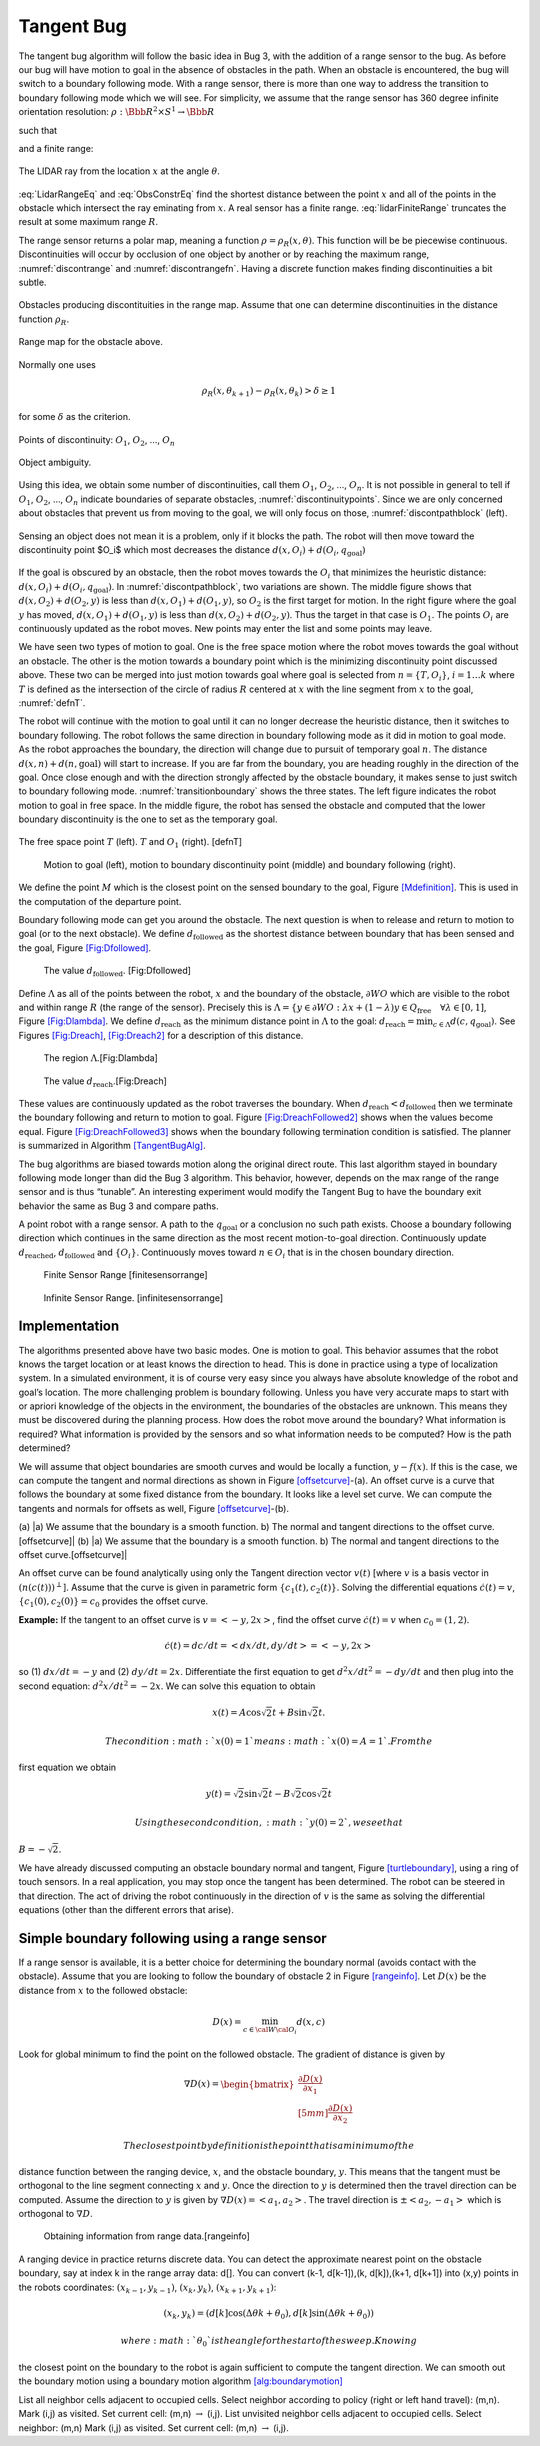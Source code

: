 Tangent Bug
-----------

The tangent bug algorithm will follow the basic idea in Bug 3, with the
addition of a range sensor to the bug. As before our bug will have
motion to goal in the absence of obstacles in the path. When an obstacle
is encountered, the bug will switch to a boundary following mode. With a
range sensor, there is more than one way to address the transition to
boundary following mode which we will see. For simplicity, we assume
that the range sensor has 360 degree infinite orientation resolution:
:math:`\rho:  \Bbb R^2 \times S^1 \to \Bbb R`

.. math:: \rho (x,\theta) = \min_{\lambda\in [0,\infty]} d(x,x+\lambda [\cos\theta , \sin\theta ]^T),
   :label: LidarRangeEq

such that

.. math:: \quad x+\lambda [\cos\theta , \sin\theta ]^T \in \bigcup_i {\cal W}{\cal O}_i
   :label: ObsConstrEq

and a finite range:

.. math::
   :label: lidarFiniteRange

   \rho_R(x,\theta) = \left\{ \begin{array}{ll} \rho(x,\theta), & \text{ if } \rho(x,\theta) < R \\
                                 \infty, & \text{ otherwise}.
                                \end{array}\right.

.. _`Fig:lidar_ray`:
.. figure:: PlanningFigures/lidar_ray.*
   :width: 50%
   :align: center

   The LIDAR ray from the location :math:`x` at the angle :math:`\theta`.

:eq:`LidarRangeEq` and
:eq:`ObsConstrEq` find the shortest distance
between the point :math:`x` and all of the points in the obstacle which
intersect the ray eminating from :math:`x`. A real sensor has a finite
range. :eq:`lidarFiniteRange` truncates
the result at some maximum range :math:`R`.

The range sensor returns a polar map, meaning a function
:math:`\rho = \rho_R(x,\theta)`. This function will be be piecewise
continuous. Discontinuities will occur by occlusion of one object by
another or by reaching the maximum range,
:numref:`discontrange` and :numref:`discontrangefn`. Having a discrete function
makes finding discontinuities a bit subtle.


.. _`discontrange`:
.. figure:: PlanningFigures/range.*
   :width: 40%
   :align: center

   Obstacles producing discontituities in the range map. Assume that one
   can determine discontinuities in the distance function
   :math:`\rho_R`.

.. _`discontrangefn`:
.. figure:: PlanningFigures/rangefunction.*
   :width: 50%
   :align: center

   Range map for the obstacle above.


Normally one uses

.. math:: \rho_R(x,\theta_{k+1}) - \rho_R(x,\theta_k) > \delta \geq 1

for some :math:`\delta` as the criterion.

.. _`discontinuitypoints`:
.. figure:: PlanningFigures/discont.*
   :width: 35%
   :align: center

   Points of discontinuity: :math:`O_1`, :math:`O_2`, ..., :math:`O_n`

.. _`discontinuitypoints_b`:
.. figure:: PlanningFigures/singleVSdouble.*
   :width: 80%
   :align: center

   Object ambiguity.



Using this idea, we obtain some number of discontinuities, call them
:math:`O_1`, :math:`O_2`, ..., :math:`O_n`. It is not possible in
general to tell if :math:`O_1`, :math:`O_2`, ..., :math:`O_n` indicate
boundaries of separate obstacles,
:numref:`discontinuitypoints`. Since we are
only concerned about obstacles that prevent us from moving to the goal,
we will only focus on those,
:numref:`discontpathblock` (left).


.. _`discontpathblock`:
.. figure:: PlanningFigures/discont2.*
   :width: 80%
   :align: center

   Sensing an object does not mean it is  a problem, only if it blocks the path.
   The robot will then move toward the discontinuity point $O_i$ which most decreases the distance
   :math:`d(x, O_i) + d(O_i,q_{\text{goal}})`


If the goal is obscured by an obstacle, then the robot moves towards the
:math:`O_i` that minimizes the heuristic distance:
:math:`d(x, O_i) + d(O_i,q_{\text{goal}})`. In
:numref:`discontpathblock`, two variations are
shown. The middle figure shows that :math:`d(x,O_2) + d(O_2,y)` is less
than :math:`d(x,O_1) + d(O_1,y)`, so :math:`O_2` is the first target for
motion. In the right figure where the goal :math:`y` has moved,
:math:`d(x,O_1) + d(O_1,y)` is less than :math:`d(x,O_2) + d(O_2,y)`.
Thus the target in that case is :math:`O_1`. The points :math:`O_i` are
continuously updated as the robot moves. New points may enter the list
and some points may leave.

We have seen two types of motion to goal. One is the free space motion
where the robot moves towards the goal without an obstacle. The other is
the motion towards a boundary point which is the minimizing
discontinuity point discussed above. These two can be merged into just
motion towards goal where goal is selected from :math:`n = \{ T, O_i\}`,
:math:`i=1 \dots k` where :math:`T` is defined as the intersection of
the circle of radius :math:`R` centered at :math:`x` with the line
segment from :math:`x` to the goal, :numref:`defnT`.

The robot will continue with the motion to goal until it can no longer
decrease the heuristic distance, then it switches to boundary following.
The robot follows the same direction in boundary following mode as it
did in motion to goal mode. As the robot approaches the boundary, the
direction will change due to pursuit of temporary goal :math:`n`. The
distance :math:`d(x,n)+d(n,\text{goal})` will start to increase. If you
are far from the boundary, you are heading roughly in the direction of
the goal. Once close enough and with the direction strongly affected by
the obstacle boundary, it makes sense to just switch to boundary
following mode. :numref:`transitionboundary`
shows the three states. The left figure indicates the robot motion to
goal in free space. In the middle figure, the robot has sensed the
obstacle and computed that the lower boundary discontinuity is the one
to set as the temporary goal.

.. _`defnT`:
.. figure:: PlanningFigures/defnT.*
   :width: 50%
   :align: center

   The free space point :math:`T` (left). :math:`T` and :math:`O_1`
   (right). [defnT]


.. _`transitionboundary`:
.. figure:: PlanningFigures/discont4.*
   :width: 50%

   Motion to goal (left), motion to boundary discontinuity point
   (middle) and boundary following (right). 

We define the point :math:`M` which is the closest point on the sensed
boundary to the goal, Figure \ `[Mdefinition] <#Mdefinition>`__. This is
used in the computation of the departure point.

.. raw:: latex

   \centering

.. figure:: path/discont3
   :alt: M - the closest point on the sensed boundary to the goal. Can
   be one of the discontinuity points from the ranger or simply a
   boundary point. [Mdefinition]

   M - the closest point on the sensed boundary to the goal. Can be one
   of the discontinuity points from the ranger or simply a boundary
   point. [Mdefinition]

Boundary following mode can get you around the obstacle. The next
question is when to release and return to motion to goal (or to the next
obstacle). We define :math:`d_{\text{followed}}` as the shortest
distance between boundary that has been sensed and the goal,
Figure \ `[Fig:Dfollowed] <#Fig:Dfollowed>`__.

.. raw:: latex

   \centering

.. figure:: planning/d_followed
   :alt: The value :math:`d_{\text{followed}}`. [Fig:Dfollowed]

   The value :math:`d_{\text{followed}}`. [Fig:Dfollowed]

Define :math:`\Lambda` as all of the points between the robot, :math:`x`
and the boundary of the obstacle, :math:`\partial WO` which are visible
to the robot and within range :math:`R` (the range of the sensor).
Precisely this is
:math:`\Lambda = \{ y \in \partial WO: \lambda x + (1-\lambda )y \in Q_{\mbox{free}} \quad \forall \lambda \in [0,1]`,
Figure \ `[Fig:Dlambda] <#Fig:Dlambda>`__. We define
:math:`d_{\text{reach}}` as the minimum distance point in
:math:`\Lambda` to the goal:
:math:`d_{\mbox{reach}} = \mbox{min}_{c\in\Lambda} d(c,q_{\mbox{goal}})`.
See
Figures \ `[Fig:Dreach] <#Fig:Dreach>`__, \ `[Fig:Dreach2] <#Fig:Dreach2>`__
for a description of this distance.

.. raw:: latex

   \centering

.. figure:: planning/d_lambda
   :alt: The region :math:`\Lambda`.[Fig:Dlambda]

   The region :math:`\Lambda`.[Fig:Dlambda]

.. raw:: latex

   \centering

.. figure:: planning/d_reach
   :alt: The value :math:`d_{\text{reach}}`.[Fig:Dreach]

   The value :math:`d_{\text{reach}}`.[Fig:Dreach]

.. raw:: latex

   \centering

.. figure:: planning/d_reach2
   :alt: The value :math:`d_{\text{reach}}` with a different
   domain.[Fig:Dreach2]

   The value :math:`d_{\text{reach}}` with a different
   domain.[Fig:Dreach2]

These values are continuously updated as the robot traverses the
boundary. When :math:`d_{\text{reach}} < d_{\text{followed}}` then we
terminate the boundary following and return to motion to goal.
Figure \ `[Fig:DreachFollowed2] <#Fig:DreachFollowed2>`__ shows when the
values become equal.
Figure \ `[Fig:DreachFollowed3] <#Fig:DreachFollowed3>`__ shows when the
boundary following termination condition is satisfied. The planner is
summarized in Algorithm \ `[TangentBugAlg] <#TangentBugAlg>`__.

.. raw:: latex

   \centering

.. figure:: planning/d_reach_followed2
   :alt: The process and location where
   :math:`d_{\text{reach}} = d_{\text{followed}}` .[Fig:DreachFollowed2]

   The process and location where
   :math:`d_{\text{reach}} = d_{\text{followed}}` .[Fig:DreachFollowed2]

.. raw:: latex

   \centering

.. figure:: planning/d_reach_followed3
   :alt: The process and location where
   :math:`d_{\text{reach}} < d_{\text{followed}}`.[Fig:DreachFollowed3]

   The process and location where
   :math:`d_{\text{reach}} < d_{\text{followed}}`.[Fig:DreachFollowed3]

The bug algorithms are biased towards motion along the original direct
route. This last algorithm stayed in boundary following mode longer than
did the Bug 3 algorithm. This behavior, however, depends on the max
range of the range sensor and is thus “tunable”. An interesting
experiment would modify the Tangent Bug to have the boundary exit
behavior the same as Bug 3 and compare paths.

A point robot with a range sensor. A path to the :math:`q_{\text{goal}}`
or a conclusion no such path exists. Choose a boundary following
direction which continues in the same direction as the most recent
motion-to-goal direction. Continuously update :math:`d_\text{reached}`,
:math:`d_\text{followed}` and :math:`\{O_i\}`. Continuously moves toward
:math:`n\in O_i` that is in the chosen boundary direction.

.. raw:: latex

   \centering

.. figure:: path/finite_range
   :alt: Finite Sensor Range [finitesensorrange]

   Finite Sensor Range [finitesensorrange]

.. raw:: latex

   \centering

.. figure:: path/infinite_range
   :alt: Infinite Sensor Range. [infinitesensorrange]

   Infinite Sensor Range. [infinitesensorrange]

Implementation
^^^^^^^^^^^^^^

The algorithms presented above have two basic modes. One is motion to
goal. This behavior assumes that the robot knows the target location or
at least knows the direction to head. This is done in practice using a
type of localization system. In a simulated environment, it is of course
very easy since you always have absolute knowledge of the robot and
goal’s location. The more challenging problem is boundary following.
Unless you have very accurate maps to start with or apriori knowledge of
the objects in the environment, the boundaries of the obstacles are
unknown. This means they must be discovered during the planning process.
How does the robot move around the boundary? What information is
required? What information is provided by the sensors and so what
information needs to be computed? How is the path determined?

We will assume that object boundaries are smooth curves and would be
locally a function, :math:`y-f(x)`. If this is the case, we can compute
the tangent and normal directions as shown in
Figure \ `[offsetcurve] <#offsetcurve>`__-(a). An offset curve is a
curve that follows the boundary at some fixed distance from the
boundary. It looks like a level set curve. We can compute the tangents
and normals for offsets as well,
Figure \ `[offsetcurve] <#offsetcurve>`__-(b).

.. raw:: latex

   \centering

(a) |a) We assume that the boundary is a smooth function. b) The normal
and tangent directions to the offset curve.[offsetcurve]| (b) |a) We
assume that the boundary is a smooth function. b) The normal and tangent
directions to the offset curve.[offsetcurve]|

An offset curve can be found analytically using only the Tangent
direction vector :math:`v(t)` [where :math:`v` is a basis vector in
:math:`(n(c(t)))^\perp`]. Assume that the curve is given in parametric
form :math:`\{c_1(t), c_2(t)\}`. Solving the differential equations
:math:`\dot{c}(t) = v`, :math:`\{c_1(0), c_2(0)\} = c_0` provides the
offset curve.

**Example:** If the tangent to an offset curve is :math:`v = <-y, 2x>`,
find the offset curve :math:`\dot{c}(t) = v` when :math:`c_0 = (1,2)`.

.. math:: \dot{c}(t)=dc/dt = <dx/dt , dy/dt> = <-y,2x>

\ so (1) :math:`dx/dt = -y` and (2) :math:`dy/dt = 2x`. Differentiate
the first equation to get :math:`d^2x/dt^2 = -dy/dt` and then plug into
the second equation: :math:`d^2x/dt^2 = -2x`. We can solve this equation
to obtain

.. math:: x(t) = A\cos\sqrt{2}t + B\sin\sqrt{2}t.

 The condition :math:`x(0) = 1` means :math:`x(0) = A = 1`. From the
first equation we obtain

.. math:: y(t) = \sqrt{2}\sin\sqrt{2}t - B\sqrt{2}\cos\sqrt{2}t

 Using the second condition, :math:`y(0)=2`, we see that
:math:`B = -\sqrt{2}`.

We have already discussed computing an obstacle boundary normal and
tangent, Figure \ `[turtleboundary] <#turtleboundary>`__, using a ring
of touch sensors. In a real application, you may stop once the tangent
has been determined. The robot can be steered in that direction. The act
of driving the robot continuously in the direction of :math:`v` is the
same as solving the differential equations (other than the different
errors that arise).

Simple boundary following using a range sensor
^^^^^^^^^^^^^^^^^^^^^^^^^^^^^^^^^^^^^^^^^^^^^^

If a range sensor is available, it is a better choice for determining
the boundary normal (avoids contact with the obstacle). Assume that you
are looking to follow the boundary of obstacle 2 in
Figure \ `[rangeinfo] <#rangeinfo>`__. Let :math:`D(x)` be the distance
from :math:`x` to the followed obstacle:

.. math:: D(x) = \min_{c\in{\cal W}{\cal O}_i} d(x,c)

\ Look for global minimum to find the point on the followed obstacle.
The gradient of distance is given by

.. math::

   \nabla D(x) = \begin{bmatrix} \displaystyle \frac{\partial D(x)}{\partial x_1}\\[5mm]
   \displaystyle\frac{\partial D(x)}{\partial x_2}\end{bmatrix}

 The closest point by definition is the point that is a minimum of the
distance function between the ranging device, :math:`x`, and the
obstacle boundary, :math:`y`. This means that the tangent must be
orthogonal to the line segment connecting :math:`x` and :math:`y`. Once
the direction to :math:`y` is determined then the travel direction can
be computed. Assume the direction to :math:`y` is given by
:math:`\nabla D(x) = <a_1,a_2>`. The travel direction is
:math:`\pm <a_2, -a_1>` which is orthogonal to :math:`\nabla D`.

.. raw:: latex

   \centering

.. figure:: path/range2
   :alt: Obtaining information from range data.[rangeinfo]

   Obtaining information from range data.[rangeinfo]

A ranging device in practice returns discrete data. You can detect the
approximate nearest point on the obstacle boundary, say at index k in
the range array data: d[]. You can convert (k-1, d[k-1]),(k, d[k]),(k+1,
d[k+1]) into (x,y) points in the robots coordinates:
:math:`(x_{k-1}, y_{k-1})`, :math:`(x_{k}, y_{k})`,
:math:`(x_{k+1}, y_{k+1})`:

.. math:: (x_k,y_k) = \left(d[k] \cos (\Delta \theta k + \theta_0), d[k] \sin (\Delta \theta k + \theta_0)\right)

 where :math:`\theta_0` is the angle for the start of the sweep. Knowing
the closest point on the boundary to the robot is again sufficient to
compute the tangent direction. We can smooth out the boundary motion
using a boundary motion
algorithm \ `[alg:boundarymotion] <#alg:boundarymotion>`__

List all neighbor cells adjacent to occupied cells. Select neighbor
according to policy (right or left hand travel): (m,n). Mark (i,j) as
visited. Set current cell: (m,n) :math:`\to` (i,j). List unvisited
neighbor cells adjacent to occupied cells. Select neighbor: (m,n) Mark
(i,j) as visited. Set current cell: (m,n) :math:`\to` (i,j).
